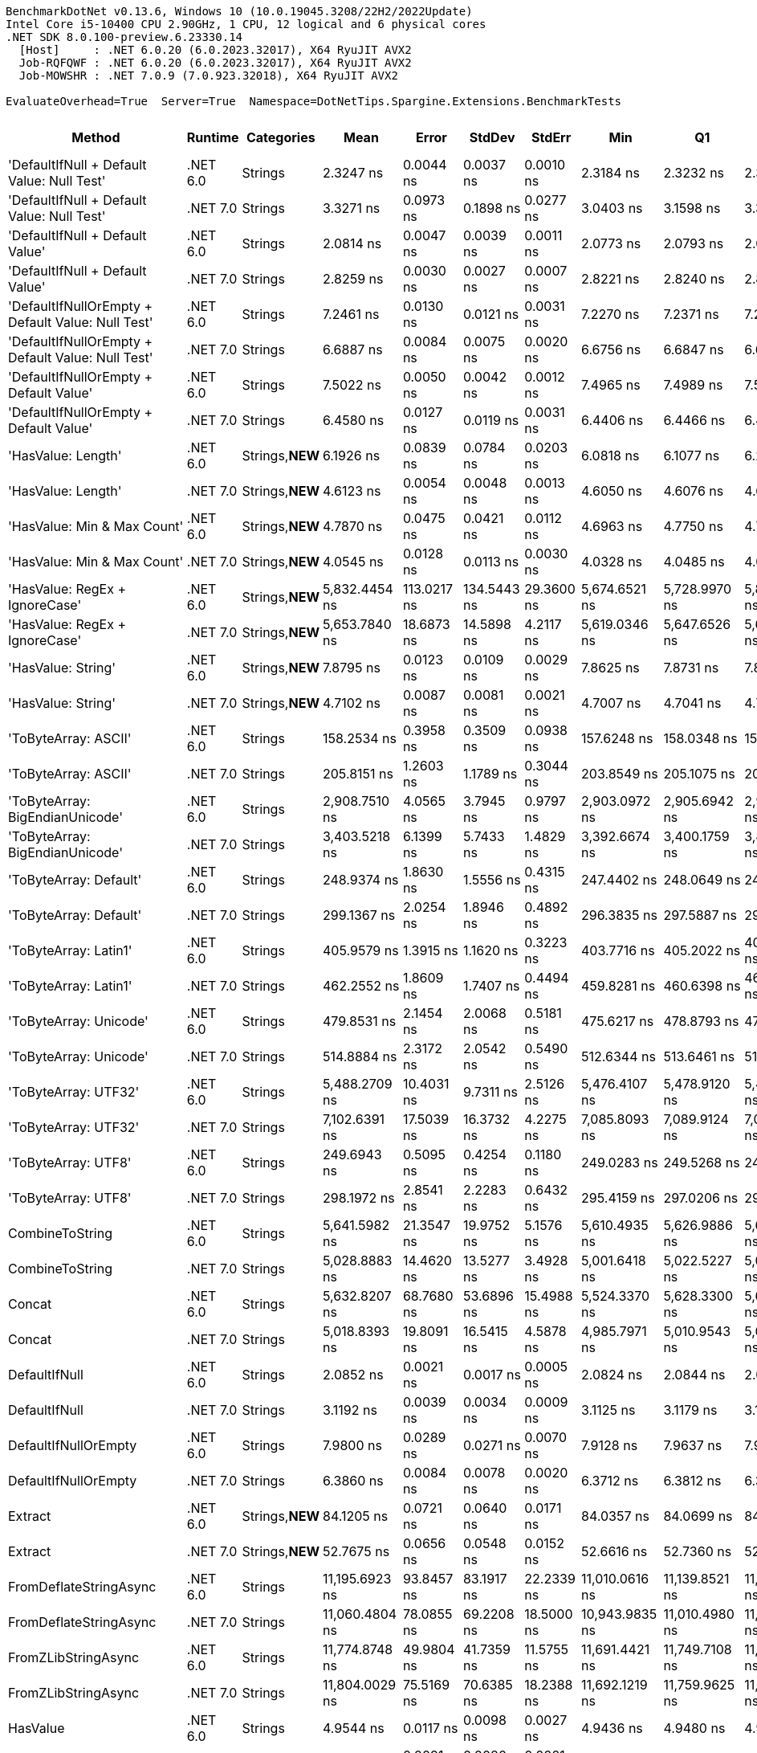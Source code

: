 ....
BenchmarkDotNet v0.13.6, Windows 10 (10.0.19045.3208/22H2/2022Update)
Intel Core i5-10400 CPU 2.90GHz, 1 CPU, 12 logical and 6 physical cores
.NET SDK 8.0.100-preview.6.23330.14
  [Host]     : .NET 6.0.20 (6.0.2023.32017), X64 RyuJIT AVX2
  Job-RQFQWF : .NET 6.0.20 (6.0.2023.32017), X64 RyuJIT AVX2
  Job-MOWSHR : .NET 7.0.9 (7.0.923.32018), X64 RyuJIT AVX2

EvaluateOverhead=True  Server=True  Namespace=DotNetTips.Spargine.Extensions.BenchmarkTests  
....
[options="header"]
|===
|                                             Method|   Runtime|       Categories|            Mean|        Error|       StdDev|       StdErr|             Min|              Q1|          Median|              Q3|             Max|             Op/s|  CI99.9% Margin|  Iterations|  Kurtosis|  MValue|  Skewness|  Rank|  LogicalGroup|  Baseline|  Code Size|  Allocated
|         'DefaultIfNull + Default Value: Null Test'|  .NET 6.0|          Strings|       2.3247 ns|    0.0044 ns|    0.0037 ns|    0.0010 ns|       2.3184 ns|       2.3232 ns|       2.3239 ns|       2.3266 ns|       2.3326 ns|    430,163,772.0|       0.0044 ns|       13.00|     2.623|   2.000|    0.3702|    10|             *|        No|       97 B|          -
|         'DefaultIfNull + Default Value: Null Test'|  .NET 7.0|          Strings|       3.3271 ns|    0.0973 ns|    0.1898 ns|    0.0277 ns|       3.0403 ns|       3.1598 ns|       3.3266 ns|       3.4756 ns|       3.6742 ns|    300,562,085.9|       0.0973 ns|       47.00|     1.761|   2.857|    0.1163|    14|             *|        No|       98 B|          -
|                    'DefaultIfNull + Default Value'|  .NET 6.0|          Strings|       2.0814 ns|    0.0047 ns|    0.0039 ns|    0.0011 ns|       2.0773 ns|       2.0793 ns|       2.0800 ns|       2.0826 ns|       2.0910 ns|    480,451,175.6|       0.0047 ns|       13.00|     3.329|   2.000|    1.1563|     9|             *|        No|       85 B|          -
|                    'DefaultIfNull + Default Value'|  .NET 7.0|          Strings|       2.8259 ns|    0.0030 ns|    0.0027 ns|    0.0007 ns|       2.8221 ns|       2.8240 ns|       2.8255 ns|       2.8276 ns|       2.8314 ns|    353,867,996.6|       0.0030 ns|       14.00|     2.081|   2.000|    0.4957|    12|             *|        No|       86 B|          -
|  'DefaultIfNullOrEmpty + Default Value: Null Test'|  .NET 6.0|          Strings|       7.2461 ns|    0.0130 ns|    0.0121 ns|    0.0031 ns|       7.2270 ns|       7.2371 ns|       7.2456 ns|       7.2559 ns|       7.2723 ns|    138,005,404.1|       0.0130 ns|       15.00|     2.179|   2.000|    0.3874|    24|             *|        No|      231 B|          -
|  'DefaultIfNullOrEmpty + Default Value: Null Test'|  .NET 7.0|          Strings|       6.6887 ns|    0.0084 ns|    0.0075 ns|    0.0020 ns|       6.6756 ns|       6.6847 ns|       6.6893 ns|       6.6926 ns|       6.7000 ns|    149,504,898.6|       0.0084 ns|       14.00|     1.852|   2.000|   -0.1774|    23|             *|        No|      907 B|          -
|             'DefaultIfNullOrEmpty + Default Value'|  .NET 6.0|          Strings|       7.5022 ns|    0.0050 ns|    0.0042 ns|    0.0012 ns|       7.4965 ns|       7.4989 ns|       7.5024 ns|       7.5066 ns|       7.5080 ns|    133,294,477.1|       0.0050 ns|       13.00|     1.313|   2.000|    0.1154|    26|             *|        No|      237 B|          -
|             'DefaultIfNullOrEmpty + Default Value'|  .NET 7.0|          Strings|       6.4580 ns|    0.0127 ns|    0.0119 ns|    0.0031 ns|       6.4406 ns|       6.4466 ns|       6.4601 ns|       6.4663 ns|       6.4756 ns|    154,847,898.8|       0.0127 ns|       15.00|     1.429|   2.000|   -0.1032|    22|             *|        No|      894 B|          -
|                                 'HasValue: Length'|  .NET 6.0|  Strings,**NEW**|       6.1926 ns|    0.0839 ns|    0.0784 ns|    0.0203 ns|       6.0818 ns|       6.1077 ns|       6.2029 ns|       6.2485 ns|       6.3104 ns|    161,482,904.2|       0.0839 ns|       15.00|     1.516|   2.000|   -0.0237|    21|             *|        No|      158 B|          -
|                                 'HasValue: Length'|  .NET 7.0|  Strings,**NEW**|       4.6123 ns|    0.0054 ns|    0.0048 ns|    0.0013 ns|       4.6050 ns|       4.6076 ns|       4.6124 ns|       4.6164 ns|       4.6189 ns|    216,809,677.2|       0.0054 ns|       14.00|     1.388|   2.000|   -0.1044|    17|             *|        No|      400 B|          -
|                        'HasValue: Min & Max Count'|  .NET 6.0|  Strings,**NEW**|       4.7870 ns|    0.0475 ns|    0.0421 ns|    0.0112 ns|       4.6963 ns|       4.7750 ns|       4.7977 ns|       4.8052 ns|       4.8430 ns|    208,899,863.4|       0.0475 ns|       14.00|     2.975|   2.000|   -0.9295|    19|             *|        No|      233 B|          -
|                        'HasValue: Min & Max Count'|  .NET 7.0|  Strings,**NEW**|       4.0545 ns|    0.0128 ns|    0.0113 ns|    0.0030 ns|       4.0328 ns|       4.0485 ns|       4.0545 ns|       4.0623 ns|       4.0718 ns|    246,640,523.5|       0.0128 ns|       14.00|     2.055|   2.000|   -0.2950|    15|             *|        No|      678 B|          -
|                     'HasValue: RegEx + IgnoreCase'|  .NET 6.0|  Strings,**NEW**|   5,832.4454 ns|  113.0217 ns|  134.5443 ns|   29.3600 ns|   5,674.6521 ns|   5,728.9970 ns|   5,838.1264 ns|   5,923.3032 ns|   6,161.1099 ns|        171,454.7|     113.0217 ns|       21.00|     2.742|   2.000|    0.7769|    74|             *|        No|    1,014 B|     7088 B
|                     'HasValue: RegEx + IgnoreCase'|  .NET 7.0|  Strings,**NEW**|   5,653.7840 ns|   18.6873 ns|   14.5898 ns|    4.2117 ns|   5,619.0346 ns|   5,647.6526 ns|   5,655.1483 ns|   5,663.5418 ns|   5,672.9111 ns|        176,872.7|      18.6873 ns|       12.00|     3.173|   2.000|   -0.8175|    73|             *|        No|    1,295 B|     6784 B
|                                 'HasValue: String'|  .NET 6.0|  Strings,**NEW**|       7.8795 ns|    0.0123 ns|    0.0109 ns|    0.0029 ns|       7.8625 ns|       7.8731 ns|       7.8785 ns|       7.8849 ns|       7.9034 ns|    126,911,174.3|       0.0123 ns|       14.00|     2.413|   2.000|    0.4250|    27|             *|        No|      863 B|          -
|                                 'HasValue: String'|  .NET 7.0|  Strings,**NEW**|       4.7102 ns|    0.0087 ns|    0.0081 ns|    0.0021 ns|       4.7007 ns|       4.7041 ns|       4.7069 ns|       4.7151 ns|       4.7288 ns|    212,306,713.0|       0.0087 ns|       15.00|     2.461|   2.000|    0.7846|    18|             *|        No|      419 B|          -
|                               'ToByteArray: ASCII'|  .NET 6.0|          Strings|     158.2534 ns|    0.3958 ns|    0.3509 ns|    0.0938 ns|     157.6248 ns|     158.0348 ns|     158.2672 ns|     158.4681 ns|     158.8720 ns|      6,318,978.7|       0.3958 ns|       14.00|     2.092|   2.000|   -0.1468|    52|             *|        No|      239 B|     1000 B
|                               'ToByteArray: ASCII'|  .NET 7.0|          Strings|     205.8151 ns|    1.2603 ns|    1.1789 ns|    0.3044 ns|     203.8549 ns|     205.1075 ns|     205.4272 ns|     206.5194 ns|     208.2263 ns|      4,858,729.9|       1.2603 ns|       15.00|     2.232|   2.000|    0.5328|    54|             *|        No|    1,045 B|     1000 B
|                    'ToByteArray: BigEndianUnicode'|  .NET 6.0|          Strings|   2,908.7510 ns|    4.0565 ns|    3.7945 ns|    0.9797 ns|   2,903.0972 ns|   2,905.6942 ns|   2,908.1989 ns|   2,911.6545 ns|   2,916.5974 ns|        343,790.2|       4.0565 ns|       15.00|     2.044|   2.000|    0.2010|    69|             *|        No|      239 B|     1968 B
|                    'ToByteArray: BigEndianUnicode'|  .NET 7.0|          Strings|   3,403.5218 ns|    6.1399 ns|    5.7433 ns|    1.4829 ns|   3,392.6674 ns|   3,400.1759 ns|   3,403.7422 ns|   3,408.9710 ns|   3,409.9312 ns|        293,813.3|       6.1399 ns|       15.00|     1.773|   2.000|   -0.3941|    70|             *|        No|    1,045 B|     1968 B
|                             'ToByteArray: Default'|  .NET 6.0|          Strings|     248.9374 ns|    1.8630 ns|    1.5556 ns|    0.4315 ns|     247.4402 ns|     248.0649 ns|     248.5992 ns|     249.0289 ns|     253.0768 ns|      4,017,073.4|       1.8630 ns|       13.00|     4.292|   2.000|    1.4800|    55|             *|        No|      239 B|     1000 B
|                             'ToByteArray: Default'|  .NET 7.0|          Strings|     299.1367 ns|    2.0254 ns|    1.8946 ns|    0.4892 ns|     296.3835 ns|     297.5887 ns|     298.3688 ns|     300.3520 ns|     302.9755 ns|      3,342,953.0|       2.0254 ns|       15.00|     1.861|   2.000|    0.4113|    58|             *|        No|    1,341 B|     1000 B
|                              'ToByteArray: Latin1'|  .NET 6.0|          Strings|     405.9579 ns|    1.3915 ns|    1.1620 ns|    0.3223 ns|     403.7716 ns|     405.2022 ns|     405.9546 ns|     406.8744 ns|     408.1999 ns|      2,463,309.5|       1.3915 ns|       13.00|     2.263|   2.000|    0.0712|    63|             *|        No|      239 B|     1144 B
|                              'ToByteArray: Latin1'|  .NET 7.0|          Strings|     462.2552 ns|    1.8609 ns|    1.7407 ns|    0.4494 ns|     459.8281 ns|     460.6398 ns|     462.5008 ns|     463.4670 ns|     465.3180 ns|      2,163,307.3|       1.8609 ns|       15.00|     1.655|   2.000|    0.0702|    65|             *|        No|    1,045 B|     1144 B
|                             'ToByteArray: Unicode'|  .NET 6.0|          Strings|     479.8531 ns|    2.1454 ns|    2.0068 ns|    0.5181 ns|     475.6217 ns|     478.8793 ns|     479.2572 ns|     481.1241 ns|     483.7927 ns|      2,083,971.1|       2.1454 ns|       15.00|     2.694|   2.000|    0.0474|    66|             *|        No|      239 B|     1968 B
|                             'ToByteArray: Unicode'|  .NET 7.0|          Strings|     514.8884 ns|    2.3172 ns|    2.0542 ns|    0.5490 ns|     512.6344 ns|     513.6461 ns|     514.1471 ns|     515.6268 ns|     520.3223 ns|      1,942,168.4|       2.3172 ns|       14.00|     3.842|   2.000|    1.2645|    67|             *|        No|    1,045 B|     1968 B
|                               'ToByteArray: UTF32'|  .NET 6.0|          Strings|   5,488.2709 ns|   10.4031 ns|    9.7311 ns|    2.5126 ns|   5,476.4107 ns|   5,478.9120 ns|   5,487.2322 ns|   5,496.5118 ns|   5,503.7560 ns|        182,206.7|      10.4031 ns|       15.00|     1.497|   2.000|    0.2440|    72|             *|        No|      239 B|     4128 B
|                               'ToByteArray: UTF32'|  .NET 7.0|          Strings|   7,102.6391 ns|   17.5039 ns|   16.3732 ns|    4.2275 ns|   7,085.8093 ns|   7,089.9124 ns|   7,098.1453 ns|   7,114.8170 ns|   7,134.8259 ns|        140,792.7|      17.5039 ns|       15.00|     2.001|   2.000|    0.7458|    76|             *|        No|    1,045 B|     4128 B
|                                'ToByteArray: UTF8'|  .NET 6.0|          Strings|     249.6943 ns|    0.5095 ns|    0.4254 ns|    0.1180 ns|     249.0283 ns|     249.5268 ns|     249.6786 ns|     250.0102 ns|     250.4928 ns|      4,004,897.3|       0.5095 ns|       13.00|     2.028|   2.000|   -0.0124|    55|             *|        No|      239 B|     1000 B
|                                'ToByteArray: UTF8'|  .NET 7.0|          Strings|     298.1972 ns|    2.8541 ns|    2.2283 ns|    0.6432 ns|     295.4159 ns|     297.0206 ns|     297.9630 ns|     299.1602 ns|     303.4256 ns|      3,353,485.1|       2.8541 ns|       12.00|     3.040|   2.000|    0.7703|    58|             *|        No|    1,341 B|     1000 B
|                                    CombineToString|  .NET 6.0|          Strings|   5,641.5982 ns|   21.3547 ns|   19.9752 ns|    5.1576 ns|   5,610.4935 ns|   5,626.9886 ns|   5,639.7758 ns|   5,653.3222 ns|   5,682.2594 ns|        177,254.7|      21.3547 ns|       15.00|     2.119|   2.000|    0.3187|    73|             *|        No|    1,155 B|     6950 B
|                                    CombineToString|  .NET 7.0|          Strings|   5,028.8883 ns|   14.4620 ns|   13.5277 ns|    3.4928 ns|   5,001.6418 ns|   5,022.5227 ns|   5,027.2705 ns|   5,038.0272 ns|   5,048.2155 ns|        198,851.1|      14.4620 ns|       15.00|     2.325|   2.000|   -0.5400|    71|             *|        No|    3,942 B|     6950 B
|                                             Concat|  .NET 6.0|          Strings|   5,632.8207 ns|   68.7680 ns|   53.6896 ns|   15.4988 ns|   5,524.3370 ns|   5,628.3300 ns|   5,649.9222 ns|   5,664.7034 ns|   5,697.0291 ns|        177,530.9|      68.7680 ns|       12.00|     2.829|   2.000|   -1.0932|    73|             *|        No|    1,219 B|     6652 B
|                                             Concat|  .NET 7.0|          Strings|   5,018.8393 ns|   19.8091 ns|   16.5415 ns|    4.5878 ns|   4,985.7971 ns|   5,010.9543 ns|   5,023.6153 ns|   5,026.8288 ns|   5,048.8708 ns|        199,249.3|      19.8091 ns|       13.00|     2.359|   2.000|   -0.2541|    71|             *|        No|    3,568 B|     6652 B
|                                      DefaultIfNull|  .NET 6.0|          Strings|       2.0852 ns|    0.0021 ns|    0.0017 ns|    0.0005 ns|       2.0824 ns|       2.0844 ns|       2.0850 ns|       2.0865 ns|       2.0878 ns|    479,571,501.2|       0.0021 ns|       12.00|     1.793|   2.000|   -0.2069|     9|             *|        No|       85 B|          -
|                                      DefaultIfNull|  .NET 7.0|          Strings|       3.1192 ns|    0.0039 ns|    0.0034 ns|    0.0009 ns|       3.1125 ns|       3.1179 ns|       3.1198 ns|       3.1210 ns|       3.1246 ns|    320,591,114.6|       0.0039 ns|       14.00|     2.491|   2.000|   -0.5063|    13|             *|        No|       86 B|          -
|                               DefaultIfNullOrEmpty|  .NET 6.0|          Strings|       7.9800 ns|    0.0289 ns|    0.0271 ns|    0.0070 ns|       7.9128 ns|       7.9637 ns|       7.9929 ns|       7.9976 ns|       8.0081 ns|    125,312,909.1|       0.0289 ns|       15.00|     3.069|   2.000|   -1.0467|    28|             *|        No|      237 B|          -
|                               DefaultIfNullOrEmpty|  .NET 7.0|          Strings|       6.3860 ns|    0.0084 ns|    0.0078 ns|    0.0020 ns|       6.3712 ns|       6.3812 ns|       6.3879 ns|       6.3899 ns|       6.3994 ns|    156,592,119.5|       0.0084 ns|       15.00|     2.202|   2.000|   -0.2237|    22|             *|        No|      894 B|          -
|                                            Extract|  .NET 6.0|  Strings,**NEW**|      84.1205 ns|    0.0721 ns|    0.0640 ns|    0.0171 ns|      84.0357 ns|      84.0699 ns|      84.0935 ns|      84.1902 ns|      84.2173 ns|     11,887,701.7|       0.0721 ns|       14.00|     1.320|   2.000|    0.3792|    46|             *|        No|      484 B|       56 B
|                                            Extract|  .NET 7.0|  Strings,**NEW**|      52.7675 ns|    0.0656 ns|    0.0548 ns|    0.0152 ns|      52.6616 ns|      52.7360 ns|      52.7771 ns|      52.8054 ns|      52.8387 ns|     18,951,062.7|       0.0656 ns|       13.00|     2.106|   2.000|   -0.6772|    41|             *|        No|      845 B|       56 B
|                             FromDeflateStringAsync|  .NET 6.0|          Strings|  11,195.6923 ns|   93.8457 ns|   83.1917 ns|   22.2339 ns|  11,010.0616 ns|  11,139.8521 ns|  11,217.5446 ns|  11,264.2590 ns|  11,290.5380 ns|         89,320.1|      93.8457 ns|       14.00|     2.300|   2.000|   -0.6280|    77|             *|        No|      504 B|     7608 B
|                             FromDeflateStringAsync|  .NET 7.0|          Strings|  11,060.4804 ns|   78.0855 ns|   69.2208 ns|   18.5000 ns|  10,943.9835 ns|  11,010.4980 ns|  11,040.3633 ns|  11,120.3777 ns|  11,167.9855 ns|         90,412.0|      78.0855 ns|       14.00|     1.604|   2.000|    0.0928|    77|             *|        No|      508 B|     7608 B
|                                FromZLibStringAsync|  .NET 6.0|          Strings|  11,774.8748 ns|   49.9804 ns|   41.7359 ns|   11.5755 ns|  11,691.4421 ns|  11,749.7108 ns|  11,779.5616 ns|  11,791.4925 ns|  11,848.4077 ns|         84,926.6|      49.9804 ns|       13.00|     2.389|   2.000|   -0.2580|    78|             *|        No|      504 B|     7648 B
|                                FromZLibStringAsync|  .NET 7.0|          Strings|  11,804.0029 ns|   75.5169 ns|   70.6385 ns|   18.2388 ns|  11,692.1219 ns|  11,759.9625 ns|  11,803.8010 ns|  11,834.3651 ns|  11,926.1002 ns|         84,717.0|      75.5169 ns|       15.00|     1.904|   2.000|    0.2900|    78|             *|        No|      508 B|     7648 B
|                                           HasValue|  .NET 6.0|          Strings|       4.9544 ns|    0.0117 ns|    0.0098 ns|    0.0027 ns|       4.9436 ns|       4.9480 ns|       4.9492 ns|       4.9590 ns|       4.9797 ns|    201,842,580.0|       0.0117 ns|       13.00|     3.692|   2.000|    1.1721|    20|             *|        No|      398 B|          -
|                                           HasValue|  .NET 7.0|          Strings|       4.1926 ns|    0.0091 ns|    0.0080 ns|    0.0021 ns|       4.1836 ns|       4.1864 ns|       4.1899 ns|       4.1964 ns|       4.2099 ns|    238,514,854.5|       0.0091 ns|       14.00|     2.284|   2.000|    0.7329|    16|             *|        No|      394 B|          -
|                                      HasWhitespace|  .NET 6.0|  Strings,**NEW**|       7.3343 ns|    0.0096 ns|    0.0080 ns|    0.0022 ns|       7.3207 ns|       7.3298 ns|       7.3337 ns|       7.3400 ns|       7.3458 ns|    136,346,252.4|       0.0096 ns|       13.00|     1.677|   2.000|   -0.1075|    25|             *|        No|      275 B|          -
|                                      HasWhitespace|  .NET 7.0|  Strings,**NEW**|       6.4838 ns|    0.0112 ns|    0.0104 ns|    0.0027 ns|       6.4655 ns|       6.4770 ns|       6.4844 ns|       6.4901 ns|       6.5027 ns|    154,231,658.8|       0.0112 ns|       15.00|     1.960|   2.000|   -0.0056|    22|             *|        No|      376 B|          -
|                                             Indent|  .NET 6.0|          Strings|     259.7216 ns|    1.8080 ns|    1.6027 ns|    0.4283 ns|     256.4845 ns|     259.3015 ns|     260.0134 ns|     260.7420 ns|     262.0216 ns|      3,850,276.0|       1.8080 ns|       14.00|     2.345|   2.000|   -0.6707|    57|             *|        No|      463 B|     1984 B
|                                             Indent|  .NET 7.0|          Strings|     314.4788 ns|    1.5875 ns|    1.4850 ns|    0.3834 ns|     312.0240 ns|     313.6458 ns|     314.1701 ns|     315.4209 ns|     317.5148 ns|      3,179,864.2|       1.5875 ns|       15.00|     2.239|   2.000|    0.3728|    59|             *|        No|      436 B|     1984 B
|                                       IsAsciiDigit|  .NET 6.0|          Strings|       1.7185 ns|    0.0058 ns|    0.0054 ns|    0.0014 ns|       1.7113 ns|       1.7142 ns|       1.7170 ns|       1.7221 ns|       1.7282 ns|    581,907,301.8|       0.0058 ns|       15.00|     1.776|   2.000|    0.4643|     8|             *|        No|       92 B|          -
|                                       IsAsciiDigit|  .NET 7.0|          Strings|       1.7233 ns|    0.0031 ns|    0.0028 ns|    0.0007 ns|       1.7197 ns|       1.7212 ns|       1.7229 ns|       1.7243 ns|       1.7285 ns|    580,297,276.3|       0.0031 ns|       14.00|     2.004|   2.000|    0.5187|     8|             *|        No|       90 B|          -
|                                      IsAsciiLetter|  .NET 6.0|          Strings|       1.4789 ns|    0.0039 ns|    0.0037 ns|    0.0009 ns|       1.4742 ns|       1.4761 ns|       1.4773 ns|       1.4819 ns|       1.4852 ns|    676,163,222.4|       0.0039 ns|       15.00|     1.581|   2.000|    0.4286|     6|             *|        No|      114 B|          -
|                                      IsAsciiLetter|  .NET 7.0|          Strings|       1.5552 ns|    0.0024 ns|    0.0020 ns|    0.0006 ns|       1.5516 ns|       1.5535 ns|       1.5555 ns|       1.5564 ns|       1.5584 ns|    642,992,371.2|       0.0024 ns|       13.00|     1.775|   2.000|   -0.0968|     7|             *|        No|      111 B|          -
|                               IsAsciiLetterOrDigit|  .NET 6.0|          Strings|       1.4823 ns|    0.0037 ns|    0.0033 ns|    0.0009 ns|       1.4774 ns|       1.4798 ns|       1.4818 ns|       1.4853 ns|       1.4876 ns|    674,648,410.3|       0.0037 ns|       14.00|     1.491|   2.000|    0.1440|     6|             *|        No|      147 B|          -
|                               IsAsciiLetterOrDigit|  .NET 7.0|          Strings|       2.4619 ns|    0.0049 ns|    0.0041 ns|    0.0011 ns|       2.4554 ns|       2.4599 ns|       2.4605 ns|       2.4631 ns|       2.4706 ns|    406,187,761.2|       0.0049 ns|       13.00|     2.561|   2.000|    0.5920|    11|             *|        No|      128 B|          -
|                                  IsAsciiWhitespace|  .NET 6.0|          Strings|       1.4711 ns|    0.0020 ns|    0.0017 ns|    0.0005 ns|       1.4680 ns|       1.4701 ns|       1.4715 ns|       1.4720 ns|       1.4742 ns|    679,774,418.4|       0.0020 ns|       13.00|     2.261|   2.000|   -0.1831|     6|             *|        No|      110 B|          -
|                                  IsAsciiWhitespace|  .NET 7.0|          Strings|       1.2871 ns|    0.0019 ns|    0.0015 ns|    0.0004 ns|       1.2847 ns|       1.2859 ns|       1.2872 ns|       1.2876 ns|       1.2895 ns|    776,962,841.2|       0.0019 ns|       12.00|     1.831|   2.000|    0.2034|     5|             *|        No|       93 B|          -
|                                 IsCreditCardNumber|  .NET 6.0|  Strings,**NEW**|      21.2825 ns|    0.0209 ns|    0.0185 ns|    0.0050 ns|      21.2559 ns|      21.2688 ns|      21.2845 ns|      21.2951 ns|      21.3200 ns|     46,986,895.7|       0.0209 ns|       14.00|     2.091|   2.000|    0.1659|    33|             *|        No|      165 B|          -
|                                 IsCreditCardNumber|  .NET 7.0|  Strings,**NEW**|      33.4213 ns|    0.0524 ns|    0.0465 ns|    0.0124 ns|      33.3559 ns|      33.3900 ns|      33.4196 ns|      33.4448 ns|      33.5116 ns|     29,921,079.0|       0.0524 ns|       14.00|     2.027|   2.000|    0.3909|    35|             *|        No|      159 B|          -
|                                     IsCurrencyCode|  .NET 6.0|  Strings,**NEW**|      39.3489 ns|    0.0337 ns|    0.0299 ns|    0.0080 ns|      39.3049 ns|      39.3227 ns|      39.3454 ns|      39.3777 ns|      39.3881 ns|     25,413,653.8|       0.0337 ns|       14.00|     1.252|   2.000|    0.0082|    38|             *|        No|      165 B|          -
|                                     IsCurrencyCode|  .NET 7.0|  Strings,**NEW**|      38.7817 ns|    0.0352 ns|    0.0294 ns|    0.0082 ns|      38.7284 ns|      38.7623 ns|      38.7825 ns|      38.7926 ns|      38.8457 ns|     25,785,335.1|       0.0352 ns|       13.00|     2.796|   2.000|    0.3038|    38|             *|        No|      159 B|          -
|                                    IsDomainAddress|  .NET 6.0|  Strings,**NEW**|     140.8062 ns|    0.1311 ns|    0.1162 ns|    0.0311 ns|     140.5701 ns|     140.7757 ns|     140.8175 ns|     140.8816 ns|     140.9863 ns|      7,101,961.0|       0.1311 ns|       14.00|     2.629|   2.000|   -0.6835|    51|             *|        No|      165 B|          -
|                                    IsDomainAddress|  .NET 7.0|  Strings,**NEW**|      71.3615 ns|    0.1141 ns|    0.1011 ns|    0.0270 ns|      71.2528 ns|      71.2953 ns|      71.3311 ns|      71.3970 ns|      71.5757 ns|     14,013,165.0|       0.1141 ns|       14.00|     2.644|   2.000|    0.8875|    44|             *|        No|      159 B|          -
|                                     IsEmailAddress|  .NET 6.0|  Strings,**NEW**|     256.5758 ns|    0.2381 ns|    0.1988 ns|    0.0551 ns|     256.3312 ns|     256.4841 ns|     256.5477 ns|     256.6000 ns|     256.9802 ns|      3,897,483.8|       0.2381 ns|       13.00|     2.440|   2.000|    0.7961|    56|             *|        No|      165 B|          -
|                                     IsEmailAddress|  .NET 7.0|  Strings,**NEW**|     142.2820 ns|    0.1375 ns|    0.1073 ns|    0.0310 ns|     142.0979 ns|     142.1990 ns|     142.2927 ns|     142.3305 ns|     142.4574 ns|      7,028,295.3|       0.1375 ns|       12.00|     1.816|   2.000|   -0.0285|    51|             *|        No|      159 B|          -
|                                            IsEmpty|  .NET 6.0|  Strings,**NEW**|       1.1545 ns|    0.0020 ns|    0.0018 ns|    0.0005 ns|       1.1521 ns|       1.1530 ns|       1.1544 ns|       1.1557 ns|       1.1578 ns|    866,212,663.6|       0.0020 ns|       14.00|     1.803|   2.000|    0.3500|     3|             *|        No|       39 B|          -
|                                            IsEmpty|  .NET 7.0|  Strings,**NEW**|       1.2389 ns|    0.0038 ns|    0.0036 ns|    0.0009 ns|       1.2335 ns|       1.2361 ns|       1.2383 ns|       1.2424 ns|       1.2450 ns|    807,177,906.8|       0.0038 ns|       15.00|     1.566|   2.000|    0.2847|     4|             *|        No|       40 B|          -
|                                    IsFirstLastName|  .NET 6.0|  Strings,**NEW**|     107.6807 ns|    0.0886 ns|    0.0740 ns|    0.0205 ns|     107.5809 ns|     107.6164 ns|     107.6665 ns|     107.7199 ns|     107.8612 ns|      9,286,717.1|       0.0886 ns|       13.00|     3.207|   2.000|    0.7935|    48|             *|        No|      165 B|          -
|                                    IsFirstLastName|  .NET 7.0|  Strings,**NEW**|      58.2598 ns|    0.0660 ns|    0.0585 ns|    0.0156 ns|      58.1944 ns|      58.2051 ns|      58.2544 ns|      58.2929 ns|      58.3701 ns|     17,164,503.1|       0.0660 ns|       14.00|     1.935|   2.000|    0.5138|    42|             *|        No|      159 B|          -
|                                             IsGuid|  .NET 6.0|          Strings|     427.4421 ns|    5.0983 ns|    4.7690 ns|    1.2313 ns|     422.5847 ns|     423.6736 ns|     426.0087 ns|     430.0676 ns|     438.2965 ns|      2,339,498.0|       5.0983 ns|       15.00|     2.412|   2.000|    0.8183|    64|             *|        No|      188 B|       96 B
|                                             IsGuid|  .NET 7.0|          Strings|     335.1496 ns|    0.3073 ns|    0.2724 ns|    0.0728 ns|     334.6630 ns|     335.1026 ns|     335.1901 ns|     335.3173 ns|     335.5331 ns|      2,983,742.6|       0.3073 ns|       14.00|     2.110|   2.000|   -0.5396|    60|             *|        No|      612 B|       96 B
|                                             IsISBN|  .NET 6.0|  Strings,**NEW**|     116.8686 ns|    0.1208 ns|    0.1130 ns|    0.0292 ns|     116.6729 ns|     116.7984 ns|     116.8365 ns|     116.9218 ns|     117.0942 ns|      8,556,620.0|       0.1208 ns|       15.00|     2.283|   2.000|    0.4034|    49|             *|        No|      165 B|          -
|                                             IsISBN|  .NET 7.0|  Strings,**NEW**|      92.7367 ns|    0.1525 ns|    0.1427 ns|    0.0368 ns|      92.5792 ns|      92.6203 ns|      92.7126 ns|      92.8284 ns|      93.0515 ns|     10,783,213.1|       0.1525 ns|       15.00|     2.235|   2.000|    0.6825|    47|             *|        No|      159 B|          -
|                                       IsMacAddress|  .NET 6.0|          Strings|     108.1821 ns|    0.1391 ns|    0.1233 ns|    0.0330 ns|     107.9954 ns|     108.1034 ns|     108.1573 ns|     108.2368 ns|     108.4268 ns|      9,243,669.3|       0.1391 ns|       14.00|     2.361|   2.000|    0.6504|    48|             *|        No|      544 B|          -
|                                       IsMacAddress|  .NET 7.0|          Strings|      78.0048 ns|    0.0856 ns|    0.0715 ns|    0.0198 ns|      77.9200 ns|      77.9420 ns|      77.9818 ns|      78.0532 ns|      78.1345 ns|     12,819,731.7|       0.0856 ns|       13.00|     1.559|   2.000|    0.4054|    45|             *|        No|      846 B|          -
|                                         IsNotEmpty|  .NET 6.0|  Strings,**NEW**|       0.9852 ns|    0.0042 ns|    0.0035 ns|    0.0010 ns|       0.9813 ns|       0.9832 ns|       0.9842 ns|       0.9873 ns|       0.9946 ns|  1,014,974,223.1|       0.0042 ns|       13.00|     4.026|   2.000|    1.2969|     1|             *|        No|       41 B|          -
|                                         IsNotEmpty|  .NET 7.0|  Strings,**NEW**|       1.0041 ns|    0.0042 ns|    0.0039 ns|    0.0010 ns|       0.9978 ns|       1.0018 ns|       1.0039 ns|       1.0066 ns|       1.0125 ns|    995,948,597.7|       0.0042 ns|       15.00|     2.483|   2.000|    0.3155|     2|             *|        No|       42 B|          -
|                                  IsOneToSevenAlpha|  .NET 6.0|  Strings,**NEW**|      42.8785 ns|    0.0517 ns|    0.0432 ns|    0.0120 ns|      42.8058 ns|      42.8569 ns|      42.8633 ns|      42.8961 ns|      42.9759 ns|     23,321,704.4|       0.0517 ns|       13.00|     2.880|   2.000|    0.5913|    39|             *|        No|      165 B|          -
|                                  IsOneToSevenAlpha|  .NET 7.0|  Strings,**NEW**|      34.8596 ns|    0.0340 ns|    0.0284 ns|    0.0079 ns|      34.8105 ns|      34.8469 ns|      34.8602 ns|      34.8864 ns|      34.8932 ns|     28,686,487.7|       0.0340 ns|       13.00|     1.601|   2.000|   -0.4320|    36|             *|        No|      159 B|          -
|                                       IsScientific|  .NET 6.0|  Strings,**NEW**|     168.8499 ns|    0.2927 ns|    0.2595 ns|    0.0693 ns|     168.4215 ns|     168.7219 ns|     168.7892 ns|     169.0072 ns|     169.4027 ns|      5,922,418.3|       0.2927 ns|       14.00|     2.372|   2.000|    0.4013|    53|             *|        No|      544 B|          -
|                                       IsScientific|  .NET 7.0|  Strings,**NEW**|      93.0604 ns|    0.1004 ns|    0.0784 ns|    0.0226 ns|      92.9510 ns|      92.9975 ns|      93.0609 ns|      93.0971 ns|      93.1904 ns|     10,745,706.0|       0.1004 ns|       12.00|     1.640|   2.000|    0.1821|    47|             *|        No|      795 B|          -
|                                           IsString|  .NET 6.0|  Strings,**NEW**|  14,552.8078 ns|  129.7227 ns|  121.3427 ns|   31.3306 ns|  14,458.5083 ns|  14,466.8045 ns|  14,481.8054 ns|  14,624.4995 ns|  14,777.1454 ns|         68,715.3|     129.7227 ns|       15.00|     1.877|   2.000|    0.8694|    79|             *|        No|      162 B|          -
|                                           IsString|  .NET 7.0|  Strings,**NEW**|   6,737.4472 ns|    7.3370 ns|    6.8630 ns|    1.7720 ns|   6,726.7639 ns|   6,732.9105 ns|   6,736.9148 ns|   6,741.6908 ns|   6,751.5999 ns|        148,424.2|       7.3370 ns|       15.00|     2.173|   2.000|    0.2662|    75|             *|        No|      156 B|          -
|                                   IsStringSHA1Hash|  .NET 6.0|  Strings,**NEW**|     479.7023 ns|    0.5531 ns|    0.5173 ns|    0.1336 ns|     478.9555 ns|     479.2518 ns|     479.7404 ns|     480.1410 ns|     480.4150 ns|      2,084,626.1|       0.5531 ns|       15.00|     1.442|   2.000|   -0.1632|    66|             *|        No|      165 B|          -
|                                   IsStringSHA1Hash|  .NET 7.0|  Strings,**NEW**|     367.4838 ns|    0.4848 ns|    0.4535 ns|    0.1171 ns|     366.8939 ns|     367.0837 ns|     367.5119 ns|     367.8005 ns|     368.2152 ns|      2,721,208.4|       0.4848 ns|       15.00|     1.547|   2.000|    0.2248|    61|             *|        No|      159 B|          -
|                                              IsUrl|  .NET 6.0|  Strings,**NEW**|      65.9420 ns|    0.0561 ns|    0.0469 ns|    0.0130 ns|      65.8685 ns|      65.8969 ns|      65.9496 ns|      65.9757 ns|      66.0236 ns|     15,164,842.4|       0.0561 ns|       13.00|     1.631|   2.000|   -0.0158|    43|             *|        No|      159 B|          -
|                                              IsUrl|  .NET 7.0|  Strings,**NEW**|      42.7758 ns|    0.0573 ns|    0.0536 ns|    0.0138 ns|      42.7110 ns|      42.7426 ns|      42.7593 ns|      42.8135 ns|      42.9165 ns|     23,377,713.0|       0.0573 ns|       15.00|     3.605|   2.000|    1.0160|    39|             *|        No|      165 B|          -
|                          ReplaceEllipsisWithPeriod|  .NET 6.0|  Strings,**NEW**|      38.9397 ns|    0.1789 ns|    0.1586 ns|    0.0424 ns|      38.5395 ns|      38.8659 ns|      38.9665 ns|      39.0614 ns|      39.1139 ns|     25,680,701.1|       0.1789 ns|       14.00|     3.308|   2.000|   -0.9528|    38|             *|        No|      261 B|      224 B
|                          ReplaceEllipsisWithPeriod|  .NET 7.0|  Strings,**NEW**|      46.8078 ns|    0.4134 ns|    0.3665 ns|    0.0979 ns|      46.3006 ns|      46.6045 ns|      46.7120 ns|      46.9364 ns|      47.7142 ns|     21,363,947.3|       0.4134 ns|       14.00|     3.237|   2.000|    0.9917|    40|             *|        No|      452 B|      224 B
|                                  StartsWithOrdinal|  .NET 6.0|          Strings|      17.7879 ns|    0.0260 ns|    0.0230 ns|    0.0062 ns|      17.7506 ns|      17.7756 ns|      17.7867 ns|      17.8020 ns|      17.8288 ns|     56,218,139.8|       0.0260 ns|       14.00|     2.124|   2.000|    0.1644|    32|             *|        No|      323 B|          -
|                                  StartsWithOrdinal|  .NET 7.0|          Strings|      16.2346 ns|    0.0582 ns|    0.0516 ns|    0.0138 ns|      16.1897 ns|      16.2061 ns|      16.2105 ns|      16.2478 ns|      16.3533 ns|     61,596,907.0|       0.0582 ns|       14.00|     2.933|   2.000|    1.2163|    30|             *|        No|    1,938 B|          -
|                        StartsWithOrdinalIgnoreCase|  .NET 6.0|          Strings|      16.8936 ns|    0.0399 ns|    0.0333 ns|    0.0092 ns|      16.8528 ns|      16.8690 ns|      16.8940 ns|      16.9095 ns|      16.9682 ns|     59,194,114.6|       0.0399 ns|       13.00|     2.449|   2.000|    0.6679|    31|             *|        No|      323 B|          -
|                        StartsWithOrdinalIgnoreCase|  .NET 7.0|          Strings|      15.4254 ns|    0.0198 ns|    0.0185 ns|    0.0048 ns|      15.3999 ns|      15.4124 ns|      15.4237 ns|      15.4406 ns|      15.4551 ns|     64,828,086.6|       0.0198 ns|       15.00|     1.487|   2.000|    0.1576|    29|             *|        No|    1,938 B|          -
|                                      SubstringTrim|  .NET 6.0|          Strings|      31.6247 ns|    0.0907 ns|    0.0848 ns|    0.0219 ns|      31.4606 ns|      31.5558 ns|      31.6339 ns|      31.6611 ns|      31.7793 ns|     31,620,891.6|       0.0907 ns|       15.00|     2.496|   2.000|    0.1676|    34|             *|        No|      663 B|      104 B
|                                      SubstringTrim|  .NET 7.0|          Strings|      37.4459 ns|    0.1446 ns|    0.1207 ns|    0.0335 ns|      37.2304 ns|      37.3384 ns|      37.4673 ns|      37.5393 ns|      37.6356 ns|     26,705,211.6|       0.1446 ns|       13.00|     1.727|   2.000|   -0.1974|    37|             *|        No|    1,228 B|      104 B
|                               ToDeflateStringAsync|  .NET 6.0|          Strings|  26,382.8655 ns|  467.7080 ns|  437.4943 ns|  112.9605 ns|  25,789.3478 ns|  26,028.6606 ns|  26,277.3819 ns|  26,703.2394 ns|  27,340.9286 ns|         37,903.4|     467.7080 ns|       15.00|     2.211|   2.000|    0.5051|    80|             *|        No|      504 B|     8033 B
|                               ToDeflateStringAsync|  .NET 7.0|          Strings|  26,510.5332 ns|  201.4028 ns|  188.3923 ns|   48.6427 ns|  26,200.4364 ns|  26,372.3999 ns|  26,516.5802 ns|  26,655.1483 ns|  26,854.9835 ns|         37,720.9|     201.4028 ns|       15.00|     1.851|   2.000|    0.0501|    80|             *|        No|      508 B|     8033 B
|                                        ToTitleCase|  .NET 6.0|          Strings|     142.2064 ns|    0.5767 ns|    0.4816 ns|    0.1336 ns|     141.5373 ns|     141.9162 ns|     142.0074 ns|     142.3463 ns|     143.3466 ns|      7,032,031.1|       0.5767 ns|       13.00|     3.166|   2.000|    1.0116|    51|             *|        No|    1,885 B|      176 B
|                                        ToTitleCase|  .NET 7.0|          Strings|     119.5665 ns|    0.5197 ns|    0.4861 ns|    0.1255 ns|     118.7860 ns|     119.1875 ns|     119.5346 ns|     119.9184 ns|     120.4472 ns|      8,363,549.9|       0.5197 ns|       15.00|     1.746|   2.000|    0.2649|    50|             *|        No|    1,893 B|      176 B
|                                          ToTrimmed|  .NET 6.0|          Strings|     400.3555 ns|    3.1295 ns|    2.9273 ns|    0.7558 ns|     396.2030 ns|     397.8414 ns|     400.3231 ns|     402.5668 ns|     405.3329 ns|      2,497,779.9|       3.1295 ns|       15.00|     1.619|   2.000|    0.1375|    62|             *|        No|      532 B|     3976 B
|                                          ToTrimmed|  .NET 7.0|          Strings|     545.6112 ns|    3.8926 ns|    3.4507 ns|    0.9222 ns|     541.1464 ns|     542.7370 ns|     544.5648 ns|     547.9819 ns|     551.9209 ns|      1,832,806.9|       3.8926 ns|       14.00|     1.718|   2.000|    0.4819|    68|             *|        No|      526 B|     3976 B
|                                  ToZLibStringAsync|  .NET 6.0|          Strings|  26,551.8248 ns|  318.8453 ns|  298.2481 ns|   77.0073 ns|  26,175.0748 ns|  26,312.0605 ns|  26,514.3692 ns|  26,740.9164 ns|  27,342.2989 ns|         37,662.2|     318.8453 ns|       15.00|     3.709|   2.000|    0.9850|    80|             *|        No|      504 B|     8377 B
|                                  ToZLibStringAsync|  .NET 7.0|          Strings|  27,404.7509 ns|  132.3512 ns|  117.3259 ns|   31.3567 ns|  27,130.2963 ns|  27,344.9509 ns|  27,423.4390 ns|  27,449.4072 ns|  27,617.6895 ns|         36,490.0|     132.3512 ns|       14.00|     3.151|   2.000|   -0.4930|    81|             *|        No|      508 B|     8377 B
|===
